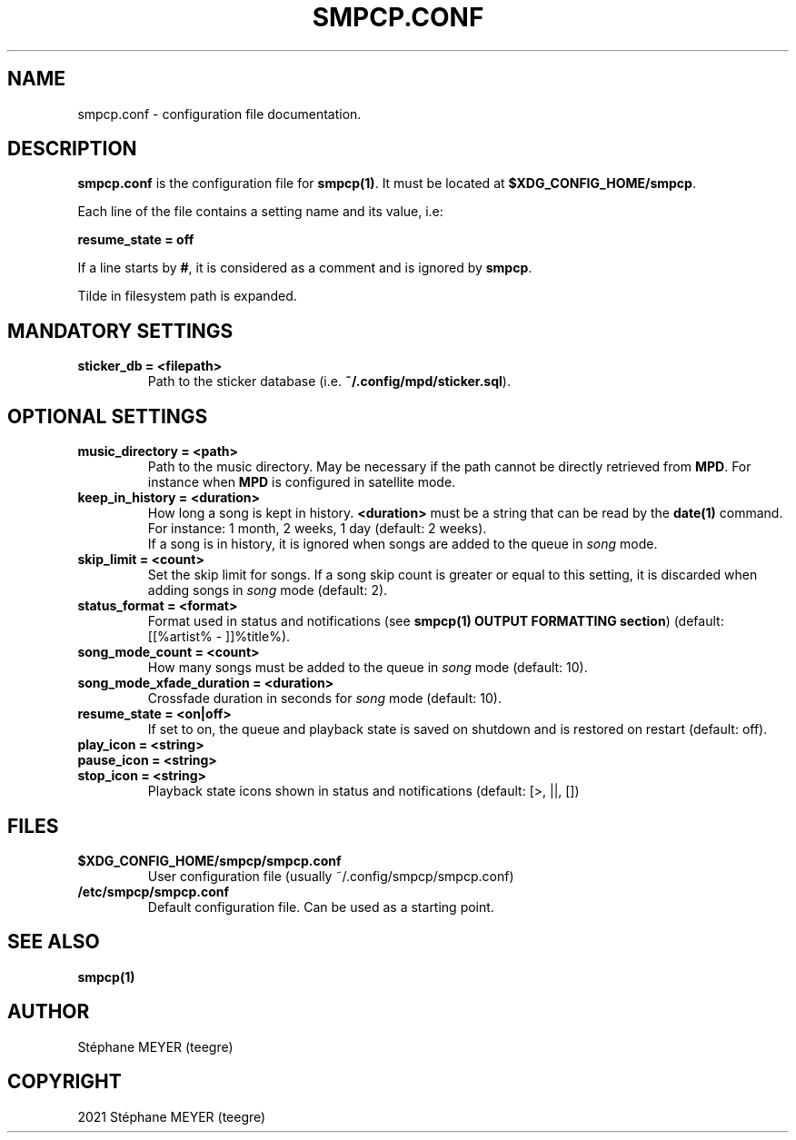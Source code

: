 .TH "SMPCP.CONF" "5" "0.1.7" "October 2021" "SMPCP"
.SH "NAME"
smpcp.conf - configuration file documentation.
.SH "DESCRIPTION"
\fBsmpcp.conf\fR is the configuration file for \fBsmpcp(1)\fR. It must be located at \fB$XDG_CONFIG_HOME/smpcp\fR.
.PP
Each line of the file contains a setting name and its value, i.e:
.PP
.B resume_state = off
.PP
If a line starts by \fB#\fR, it is considered as a comment and is ignored by \fBsmpcp\fR.

Tilde in filesystem path is expanded.
.SH "MANDATORY SETTINGS"
.TP
.B sticker_db = <filepath>
  Path to the sticker database (i.e. \fB~/.config/mpd/sticker.sql\fR).
.SH "OPTIONAL SETTINGS"
.TP
.B music_directory = <path>
  Path to the music directory. May be necessary if the path cannot be directly retrieved from \fBMPD\fR. For instance when \fBMPD\fR is configured in satellite mode.
.TP
.B keep_in_history = <duration>
How long a song is kept in history. \fB<duration>\fR must be a string that can be read by the \fBdate(1)\fR command. For instance: 1 month, 2 weeks, 1 day (default: 2 weeks).
.br
If a song is in history, it is ignored when songs are added to the queue in \fIsong\fR mode.
.TP
.B skip_limit = <count>
Set the skip limit for songs. If a song skip count is greater or equal to this setting, it is discarded when adding songs in \fIsong\fR mode (default: 2).
.TP
.B status_format = <format>
Format used in status and notifications (see \fBsmpcp(1) OUTPUT FORMATTING section\fR) (default: [[%artist% - ]]%title%).
.TP
.B song_mode_count = <count>
How many songs must be added to the queue in \fIsong\fR mode (default: 10).
.TP
.B song_mode_xfade_duration = <duration>
Crossfade duration in seconds for \fIsong\fR mode (default: 10).
.TP
.B resume_state = <on|off>
  If set to on, the queue and playback state is saved on shutdown and is restored on restart (default: off).
.TP
.B play_icon = <string>
.TP
.B pause_icon = <string>
.TP
.B stop_icon = <string>
  Playback state icons shown in status and notifications (default: [>, ||, [])
.SH "FILES"
.TP
.B $XDG_CONFIG_HOME/smpcp/smpcp.conf
  User configuration file (usually ~/.config/smpcp/smpcp.conf)
.TP
.B /etc/smpcp/smpcp.conf
  Default configuration file. Can be used as a starting point.
.SH "SEE ALSO"
.TP
.B smpcp(1)
.SH "AUTHOR"
.TP
Stéphane MEYER (teegre)
.SH "COPYRIGHT"
.TP
2021 Stéphane MEYER (teegre)
